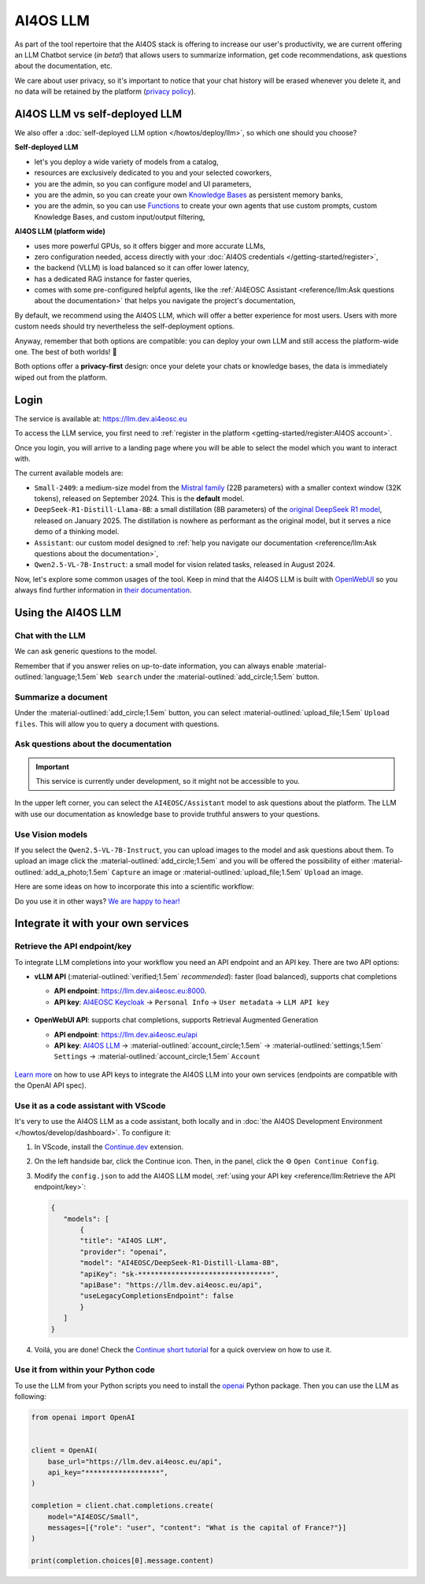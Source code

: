 AI4OS LLM
=========

As part of the tool repertoire that the AI4OS stack is offering to increase our user's productivity, we are current offering an LLM Chatbot service (*in beta!*) that allows users to summarize information, get code recommendations, ask questions about the documentation, etc.

We care about user privacy, so it's important to notice that your chat history will be erased whenever you delete it, and no data will be retained by the platform (`privacy policy <https://ai4eosc.eu/platform/privacy-policy/>`__).


AI4OS LLM vs self-deployed LLM
------------------------------

We also offer a :doc:`self-deployed LLM option </howtos/deploy/llm>`, so which one should you choose?

**Self-deployed LLM**

* let's you deploy a wide variety of models from a catalog,
* resources are exclusively dedicated to you and your selected coworkers,
* you are the admin, so you can configure model and UI parameters,
* you are the admin, so you can create your own `Knowledge Bases <https://docs.openwebui.com/features/workspace/knowledge/>`__ as persistent memory banks,
* you are the admin, so you can use `Functions <https://docs.openwebui.com/features/plugin/functions/>`__ to create your own agents that use custom prompts, custom Knowledge Bases, and custom input/output filtering,

**AI4OS LLM (platform wide)**

* uses more powerful GPUs, so it offers bigger and more accurate LLMs,
* zero configuration needed, access directly with your :doc:`AI4OS credentials </getting-started/register>`,
* the backend (VLLM) is load balanced so it can offer lower latency,
* has a dedicated RAG instance for faster queries,
* comes with some pre-configured helpful agents, like the :ref:`AI4EOSC Assistant <reference/llm:Ask questions about the documentation>` that helps you navigate the project's documentation,

By default, we recommend using the AI4OS LLM, which will offer a better experience for most users. Users with more custom needs should try nevertheless the self-deployment options.

Anyway, remember that both options are compatible: you can deploy your own LLM and still access the platform-wide one.
The best of both worlds! 🚀

Both options offer a **privacy-first** design: once your delete your chats or knowledge bases, the data is immediately wiped out from the platform.


Login
-----

The service is available at: https://llm.dev.ai4eosc.eu

To access the LLM service, you first need to :ref:`register in the platform <getting-started/register:AI4OS account>`.

.. image:: /_static/images/llm/login.png


Once you login, you will arrive to a landing page where you will be able to select the model which you want to interact with.

.. image:: /_static/images/llm/landing.png

The current available models are:

* ``Small-2409``: a medium-size model from the `Mistral family <https://mistral.ai/>`__ (22B parameters) with a smaller context window (32K tokens), released on September 2024.
  This is the **default** model.
* ``DeepSeek-R1-Distill-Llama-8B``: a small distillation (8B parameters) of the `original DeepSeek R1 model <https://huggingface.co/deepseek-ai/DeepSeek-R1>`__, released on January 2025.
  The distillation is nowhere as performant as the original model, but it serves a nice demo of a thinking model.
* ``Assistant``: our custom model designed to :ref:`help you navigate our documentation <reference/llm:Ask questions about the documentation>`,
* ``Qwen2.5-VL-7B-Instruct``: a small model for vision related tasks, released in August 2024.

Now, let's explore some common usages of the tool. Keep in mind that the AI4OS LLM is built with `OpenWebUI <https://openwebui.com/>`__ so you always find further information in `their documentation <https://docs.openwebui.com/>`__.


Using the AI4OS LLM
-------------------

Chat with the LLM
^^^^^^^^^^^^^^^^^

We can ask generic questions to the model.

.. image:: /_static/images/llm/chat.png

Remember that if you answer relies on up-to-date information, you can always enable :material-outlined:`language;1.5em` ``Web search`` under the :material-outlined:`add_circle;1.5em` button.


Summarize a document
^^^^^^^^^^^^^^^^^^^^

Under the :material-outlined:`add_circle;1.5em` button, you can select :material-outlined:`upload_file;1.5em` ``Upload files``.
This will allow you to query a document with questions.

.. image:: /_static/images/llm/upload-files.png


Ask questions about the documentation
^^^^^^^^^^^^^^^^^^^^^^^^^^^^^^^^^^^^^

.. important::

    This service is currently under development, so it might not be accessible to you.

In the upper left corner, you can select the ``AI4EOSC/Assistant`` model to ask questions about the platform. The LLM with use our documentation as knowledge base to provide truthful answers to your questions.

.. image:: /_static/images/llm/assistant.png


Use Vision models
^^^^^^^^^^^^^^^^^

If you select the ``Qwen2.5-VL-7B-Instruct``, you can upload images to the model and ask questions about them.
To upload an image click the :material-outlined:`add_circle;1.5em` and you will be offered the possibility of either :material-outlined:`add_a_photo;1.5em` ``Capture`` an image or :material-outlined:`upload_file;1.5em` ``Upload`` an image.

Here are some ideas on how to incorporate this into a scientific workflow:

.. dropdown:: :material-outlined:`lightbulb;1.5em` Detexify a LaTeX equation

   ``Generate latex code for the above picture and render it below.``

   .. figure:: /_static/images/llm/vision-detexify.png

.. dropdown:: :material-outlined:`lightbulb;1.5em` Digitize your handwritten notes

   ``Can you generate a Mermaid graph from this sketch? To ensure valid code, make sure that text inside boxes follows the format `letter{…}`. For example `B{Some text}`.``

   .. figure:: /_static/images/llm/vision-mermaid.png

Do you use it in other ways? `We are happy to hear! <https://github.com/ai4os/ai4-docs/issues/new>`__



Integrate it with your own services
-----------------------------------

Retrieve the API endpoint/key
^^^^^^^^^^^^^^^^^^^^^^^^^^^^^

To integrate LLM completions into your workflow you need an API endpoint and an API key.
There are two API options:

* **vLLM API** (:material-outlined:`verified;1.5em` *recommended*): faster (load balanced), supports chat completions

  - **API endpoint**: https://llm.dev.ai4eosc.eu:8000.
  - **API key**: `AI4EOSC Keycloak <https://login.cloud.ai4eosc.eu/realms/ai4eosc/account>`__ → ``Personal Info`` → ``User metadata`` → ``LLM API key``

  .. figure:: /_static/images/llm/api-keys-keycloak.png
     :width: 500 px

* **OpenWebUI API**: supports chat completions, supports Retrieval Augmented Generation

  - **API endpoint**: https://llm.dev.ai4eosc.eu/api
  - **API key**: `AI4OS LLM <https://llm.dev.ai4eosc.eu>`__ → :material-outlined:`account_circle;1.5em` → :material-outlined:`settings;1.5em` ``Settings`` → :material-outlined:`account_circle;1.5em` ``Account``

  .. figure:: /_static/images/llm/api-keys-openwebui.png
     :width: 500 px

`Learn more <https://docs.openwebui.com/getting-started/advanced-topics/api-endpoints/>`__ on how to use API keys to integrate the AI4OS LLM into your own services (endpoints are compatible with the OpenAI API spec).

Use it as a code assistant with VScode
^^^^^^^^^^^^^^^^^^^^^^^^^^^^^^^^^^^^^^

It's very to use the AI4OS LLM as a code assistant, both locally and in :doc:`the AI4OS Development Environment </howtos/develop/dashboard>`.
To configure it:

1. In VScode, install the `Continue.dev <https://www.continue.dev/>`__ extension.
2. On the left handside bar, click the Continue icon. Then, in the panel, click the ⚙️ ``Open Continue Config``.
3. Modify the ``config.json`` to add the AI4OS LLM model, :ref:`using your API key <reference/llm:Retrieve the API endpoint/key>`:

   .. code-block:: json

     {
        "models": [
            {
            "title": "AI4OS LLM",
            "provider": "openai",
            "model": "AI4EOSC/DeepSeek-R1-Distill-Llama-8B",
            "apiKey": "sk-********************************",
            "apiBase": "https://llm.dev.ai4eosc.eu/api",
            "useLegacyCompletionsEndpoint": false
            }
        ]
     }

.. We use '"useLegacyCompletionsEndpoint": false' to force the usage of chat/completions instead of completions endpoint
.. ref: https://docs.continue.dev/customize/model-providers/openai

4. Voilá, you are done! Check the `Continue short tutorial <https://www.youtube.com/watch?v=V3Yq6w9QaxI>`__ for a quick overview on how to use it.

.. image:: /_static/images/llm/continue.png


Use it from within your Python code
^^^^^^^^^^^^^^^^^^^^^^^^^^^^^^^^^^^

To use the LLM from your Python scripts you need to install the `openai <https://github.com/openai/openai-python>`__ Python package.
Then you can use the LLM as following:

.. code-block:: python

    from openai import OpenAI


    client = OpenAI(
        base_url="https://llm.dev.ai4eosc.eu/api",
        api_key="******************",
    )

    completion = client.chat.completions.create(
        model="AI4EOSC/Small",
        messages=[{"role": "user", "content": "What is the capital of France?"}]
    )

    print(completion.choices[0].message.content)